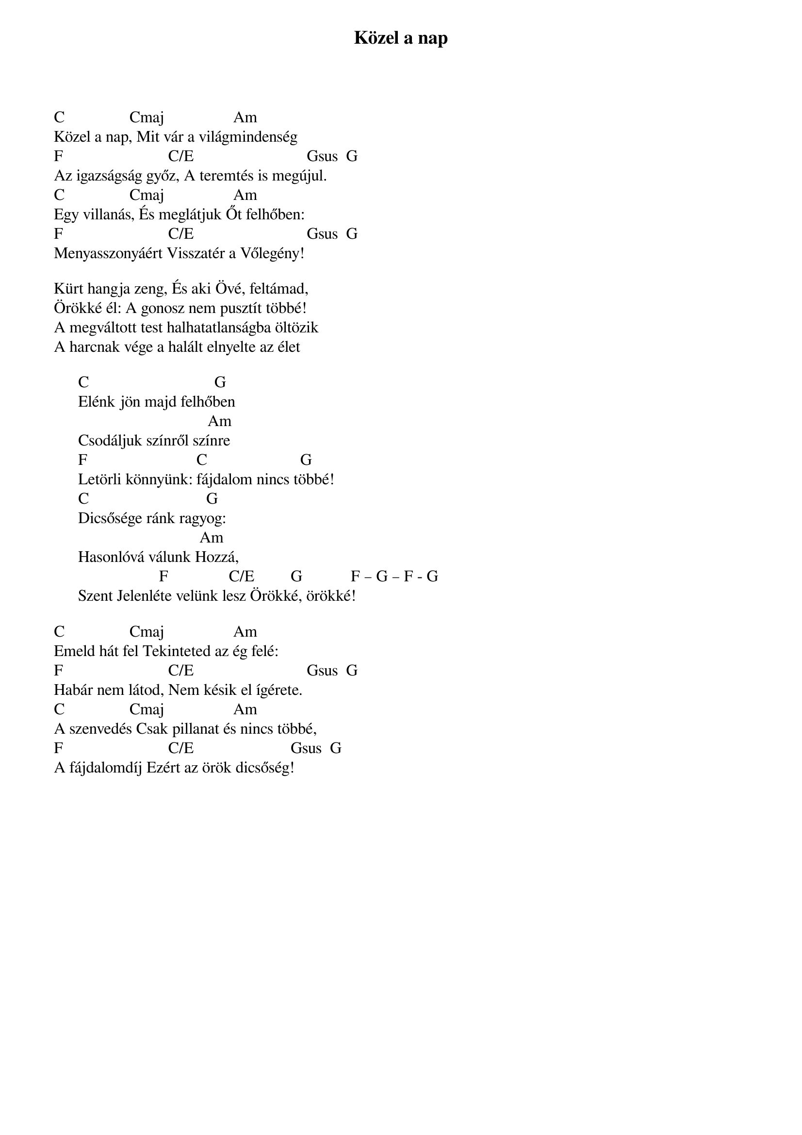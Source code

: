 {title: Közel a nap}
{key: C}
{tempo: }
{time: 4/4}
{duration: 0}


C                Cmaj                 Am            
Közel a nap, Mit vár a világmindenség 
F                          C/E                            Gsus  G 
Az igazságság győz, A teremtés is megújul. 
C                Cmaj                 Am            
Egy villanás, És meglátjuk Őt felhőben: 
F                          C/E                            Gsus  G 
Menyasszonyáért Visszatér a Vőlegény! 

Kürt hangja zeng, És aki Övé, feltámad, 
Örökké él: A gonosz nem pusztít többé! 
A megváltott test halhatatlanságba öltözik 
A harcnak vége a halált elnyelte az élet  	

      C                               G 	
      Elénk jön majd felhőben 	                             
                                      Am 	
      Csodáljuk színről színre 	             
      F                           C                       G 	
      Letörli könnyünk: fájdalom nincs többé! 	
      C                             G
      Dicsősége ránk ragyog: 
      	                             Am
      Hasonlóvá válunk Hozzá, 	                    
                          F               C/E         G            F – G – F - G
      Szent Jelenléte velünk lesz Örökké, örökké!                 

C                Cmaj                 Am            
Emeld hát fel Tekinteted az ég felé: 
F                          C/E                            Gsus  G 
Habár nem látod, Nem késik el ígérete.
C                Cmaj                 Am            
A szenvedés Csak pillanat és nincs többé, 
F                          C/E                        Gsus  G 
A fájdalomdíj Ezért az örök dicsőség!